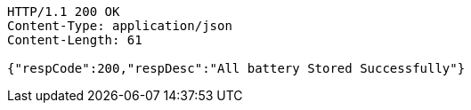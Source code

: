 [source,http,options="nowrap"]
----
HTTP/1.1 200 OK
Content-Type: application/json
Content-Length: 61

{"respCode":200,"respDesc":"All battery Stored Successfully"}
----